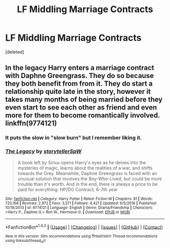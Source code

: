 #+TITLE: LF Middling Marriage Contracts

* LF Middling Marriage Contracts
:PROPERTIES:
:Score: 8
:DateUnix: 1489612944.0
:DateShort: 2017-Mar-16
:FlairText: Request
:END:
[deleted]


** In the legacy Harry enters a marriage contract with Daphne Greengrass. They do so because they both benefit from from it. They do start a relationship quite late in the story, however it takes many months of being married before they even start to see each other as friend and even more for them to become romantically involved. linkffn(9774121)
:PROPERTIES:
:Score: 3
:DateUnix: 1489620135.0
:DateShort: 2017-Mar-16
:END:

*** It puts the slow in "slow burn" but I remember liking it.
:PROPERTIES:
:Author: mikkelibob
:Score: 5
:DateUnix: 1489627286.0
:DateShort: 2017-Mar-16
:END:


*** [[http://www.fanfiction.net/s/9774121/1/][*/The Legacy/*]] by [[https://www.fanfiction.net/u/5180238/storytellerSpW][/storytellerSpW/]]

#+begin_quote
  A book left by Sirius opens Harry's eyes as he delves into the mysteries of magic, learns about the realities of a war, and shifts towards the Grey. Meanwhile, Daphne Greengrass is faced with an unusual solution that involves the Boy-Who-Lived, but could be more trouble than it's worth. And in the end, there is always a price to be paid for everything. HP/DG Contract, 6-7th year
#+end_quote

^{/Site/: [[http://www.fanfiction.net/][fanfiction.net]] *|* /Category/: Harry Potter *|* /Rated/: Fiction M *|* /Chapters/: 81 *|* /Words/: 725,168 *|* /Reviews/: 2,972 *|* /Favs/: 3,571 *|* /Follows/: 4,421 *|* /Updated/: 6/5/2016 *|* /Published/: 10/18/2013 *|* /id/: 9774121 *|* /Language/: English *|* /Genre/: Drama/Friendship *|* /Characters/: <Harry P., Daphne G.> Ron W., Hermione G. *|* /Download/: [[http://www.ff2ebook.com/old/ffn-bot/index.php?id=9774121&source=ff&filetype=epub][EPUB]] or [[http://www.ff2ebook.com/old/ffn-bot/index.php?id=9774121&source=ff&filetype=mobi][MOBI]]}

--------------

*FanfictionBot*^{1.4.0} *|* [[[https://github.com/tusing/reddit-ffn-bot/wiki/Usage][Usage]]] | [[[https://github.com/tusing/reddit-ffn-bot/wiki/Changelog][Changelog]]] | [[[https://github.com/tusing/reddit-ffn-bot/issues/][Issues]]] | [[[https://github.com/tusing/reddit-ffn-bot/][GitHub]]] | [[[https://www.reddit.com/message/compose?to=tusing][Contact]]]

^{/New in this version: Slim recommendations using/ ffnbot!slim! /Thread recommendations using/ linksub(thread_id)!}
:PROPERTIES:
:Author: FanfictionBot
:Score: 3
:DateUnix: 1489620144.0
:DateShort: 2017-Mar-16
:END:
